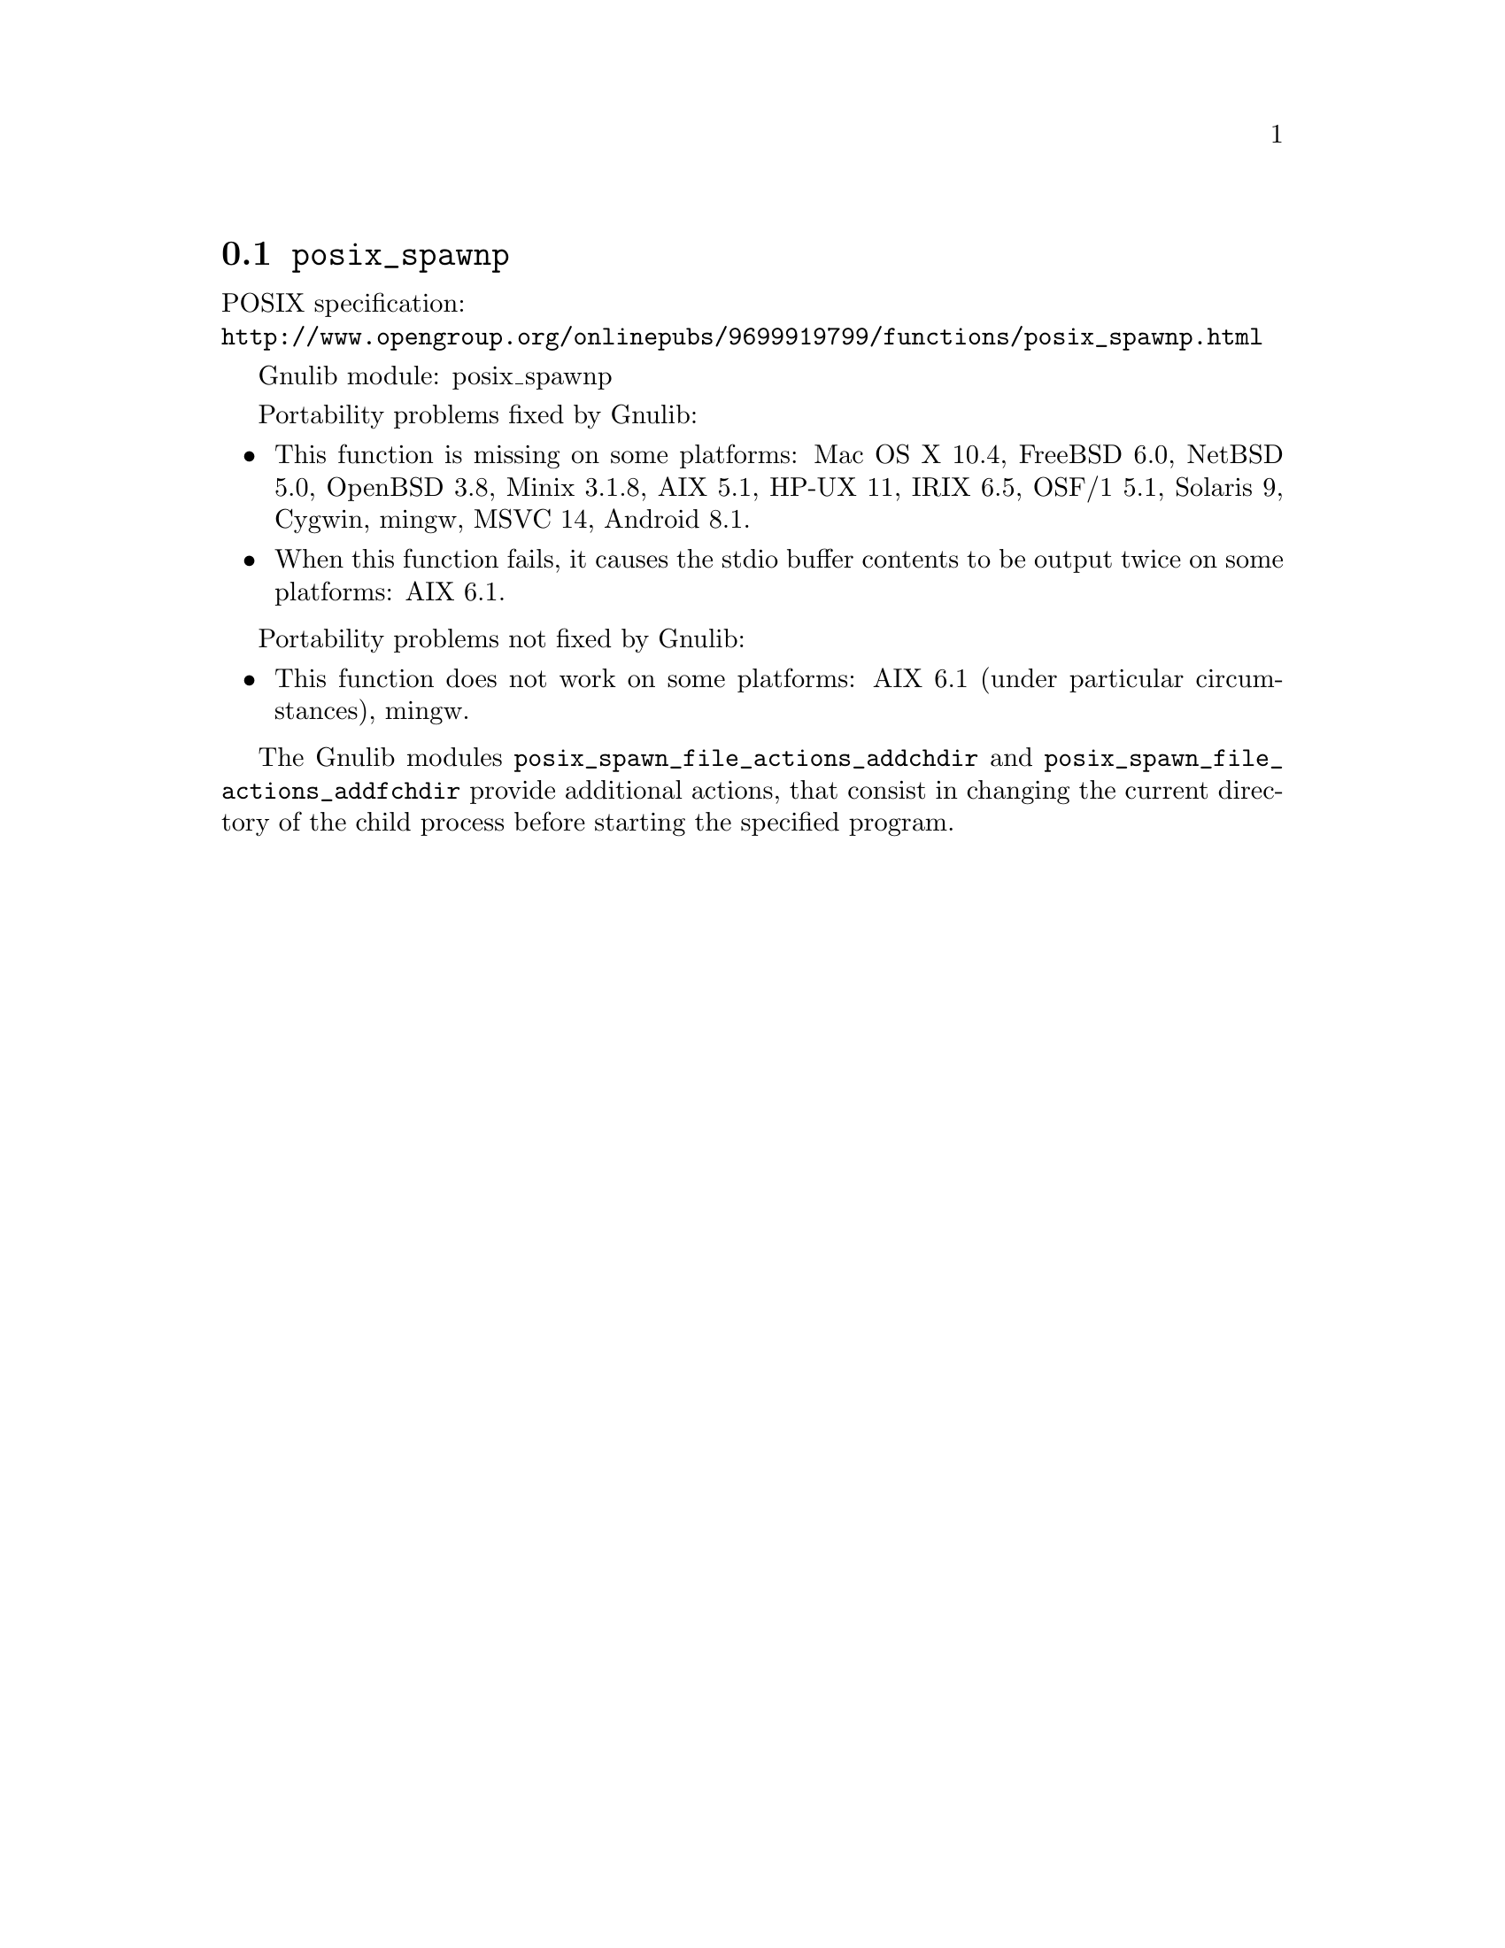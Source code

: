 @node posix_spawnp
@section @code{posix_spawnp}
@findex posix_spawnp

POSIX specification:@* @url{http://www.opengroup.org/onlinepubs/9699919799/functions/posix_spawnp.html}

Gnulib module: posix_spawnp

Portability problems fixed by Gnulib:
@itemize
@item
This function is missing on some platforms:
Mac OS X 10.4, FreeBSD 6.0, NetBSD 5.0, OpenBSD 3.8, Minix 3.1.8, AIX 5.1, HP-UX 11, IRIX 6.5, OSF/1 5.1, Solaris 9, Cygwin, mingw, MSVC 14, Android 8.1.
@item
When this function fails, it causes the stdio buffer contents to be output
twice on some platforms:
AIX 6.1.
@end itemize

Portability problems not fixed by Gnulib:
@itemize
@item
This function does not work on some platforms:
AIX 6.1 (under particular circumstances), mingw.
@end itemize

The Gnulib modules @code{posix_spawn_file_actions_addchdir} and
@code{posix_spawn_file_actions_addfchdir} provide additional actions,
that consist in changing the current directory of the child process
before starting the specified program.
